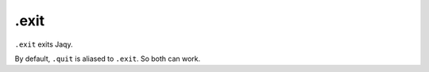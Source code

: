 .exit
-----

``.exit`` exits Jaqy.

By default, ``.quit`` is aliased to ``.exit``.  So both can work.
